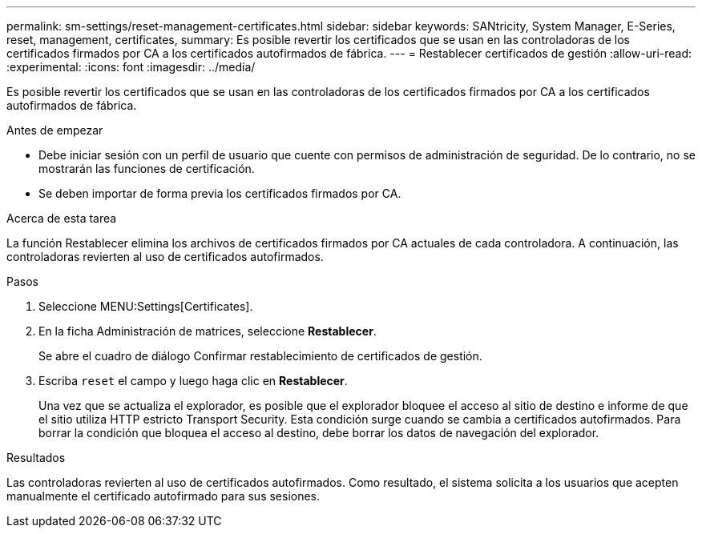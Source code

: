 ---
permalink: sm-settings/reset-management-certificates.html 
sidebar: sidebar 
keywords: SANtricity, System Manager, E-Series, reset, management, certificates, 
summary: Es posible revertir los certificados que se usan en las controladoras de los certificados firmados por CA a los certificados autofirmados de fábrica. 
---
= Restablecer certificados de gestión
:allow-uri-read: 
:experimental: 
:icons: font
:imagesdir: ../media/


[role="lead"]
Es posible revertir los certificados que se usan en las controladoras de los certificados firmados por CA a los certificados autofirmados de fábrica.

.Antes de empezar
* Debe iniciar sesión con un perfil de usuario que cuente con permisos de administración de seguridad. De lo contrario, no se mostrarán las funciones de certificación.
* Se deben importar de forma previa los certificados firmados por CA.


.Acerca de esta tarea
La función Restablecer elimina los archivos de certificados firmados por CA actuales de cada controladora. A continuación, las controladoras revierten al uso de certificados autofirmados.

.Pasos
. Seleccione MENU:Settings[Certificates].
. En la ficha Administración de matrices, seleccione *Restablecer*.
+
Se abre el cuadro de diálogo Confirmar restablecimiento de certificados de gestión.

. Escriba `reset` el campo y luego haga clic en *Restablecer*.
+
Una vez que se actualiza el explorador, es posible que el explorador bloquee el acceso al sitio de destino e informe de que el sitio utiliza HTTP estricto Transport Security. Esta condición surge cuando se cambia a certificados autofirmados. Para borrar la condición que bloquea el acceso al destino, debe borrar los datos de navegación del explorador.



.Resultados
Las controladoras revierten al uso de certificados autofirmados. Como resultado, el sistema solicita a los usuarios que acepten manualmente el certificado autofirmado para sus sesiones.
